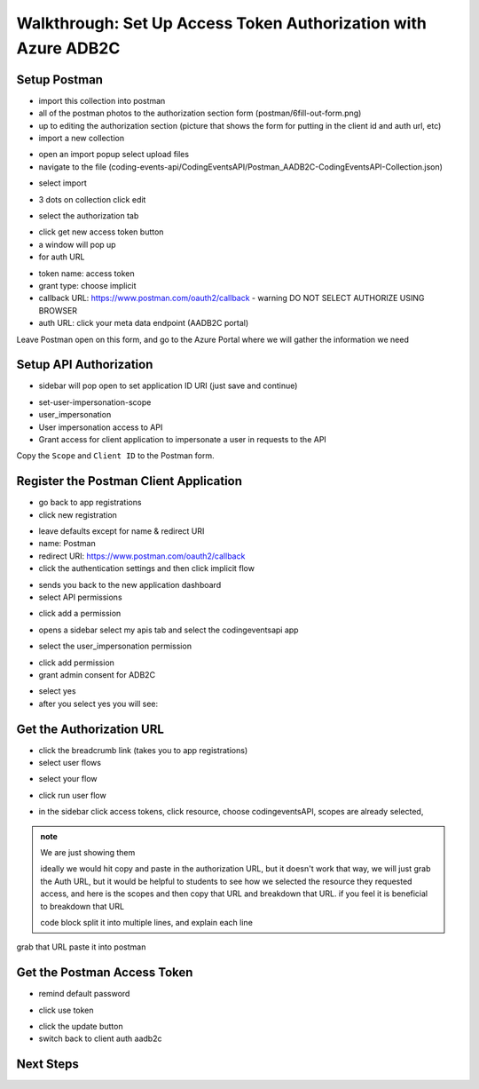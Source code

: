 ===============================================================
Walkthrough: Set Up Access Token Authorization with Azure ADB2C
===============================================================


Setup Postman
=============

- import this collection into postman
- all of the postman photos to the authorization section form (postman/6fill-out-form.png)
- up to editing the authorization section (picture that shows the form for putting in the client id and auth url, etc)

- import a new collection

.. image:: /_static/images/intro-oauth-with-aadb2c/walkthrough_aadb2c-access/postman/1import-collection.png
   :alt: 

- open an import popup select upload files
- navigate to the file (coding-events-api/CodingEventsAPI/Postman_AADB2C-CodingEventsAPI-Collection.json)

.. image:: /_static/images/intro-oauth-with-aadb2c/walkthrough_aadb2c-access/postman/2upload-file.png
   :alt:

- select import

.. image:: /_static/images/intro-oauth-with-aadb2c/walkthrough_aadb2c-access/postman/3select-import.png
   :alt:

- 3 dots on collection click edit

.. image:: /_static/images/intro-oauth-with-aadb2c/walkthrough_aadb2c-access/postman/4edit-collection.png
   :alt:

- select the authorization tab

.. image:: /_static/images/intro-oauth-with-aadb2c/walkthrough_aadb2c-access/postman/5select-authorization-tab.png
   :alt:

- click get new access token button
- a window will pop up
- for auth URL

.. image:: /_static/images/intro-oauth-with-aadb2c/walkthrough_aadb2c-access/postman/6fill-out-form.png
   :alt:

- token name: access token
- grant type: choose implicit
- callback URL: https://www.postman.com/oauth2/callback
  - warning DO NOT SELECT AUTHORIZE USING BROWSER
- auth URL: click your meta data endpoint (AADB2C portal)

Leave Postman open on this form, and go to the Azure Portal where we will gather the information we need

Setup API Authorization
=======================

.. image:: /_static/images/intro-oauth-with-aadb2c/walkthrough_aadb2c-access/1set-api-scopes.png
   :alt: set api scope

- sidebar will pop open to set application ID URI (just save and continue)

.. image:: /_static/images/intro-oauth-with-aadb2c/walkthrough_aadb2c-access/2set-app-id-uri.png
   :alt: set application uri id

- set-user-impersonation-scope
- user_impersonation
- User impersonation access to API
- Grant access for client application to impersonate a user in requests to the API

.. image:: /_static/images/intro-oauth-with-aadb2c/walkthrough_aadb2c-access/3set-user-impersonation-scope.png
   :alt: add user_impersonation scope to API

.. image:: /_static/images/intro-oauth-with-aadb2c/walkthrough_aadb2c-access/3-5copy-scope-uri.png
   :alt: add user_impersonation scope to API

Copy the ``Scope`` and ``Client ID`` to the Postman form.

Register the Postman Client Application
=======================================

- go back to app registrations
- click new registration

.. image:: /_static/images/intro-oauth-with-aadb2c/walkthrough_aadb2c-access/4new-app-registration.png
   :alt: new registration (for client app)

.. image:: /_static/images/intro-oauth-with-aadb2c/walkthrough_aadb2c-access/5application-completed-registration-form.png
   :alt:

- leave defaults except for name & redirect URI
- name: Postman
- redirect URI: https://www.postman.com/oauth2/callback
- click the authentication settings and then click implicit flow

.. image:: /_static/images/intro-oauth-with-aadb2c/walkthrough_aadb2c-access/5-5postman-implicit-flow.png
   :alt:

- sends you back to the new application dashboard
- select API permissions

.. image:: /_static/images/intro-oauth-with-aadb2c/walkthrough_aadb2c-access/6api-permissions.png
   :alt:

- click add a permission

.. image:: /_static/images/intro-oauth-with-aadb2c/walkthrough_aadb2c-access/7add-permission.png
   :alt:

- opens a sidebar select my apis tab and select the codingeventsapi app

.. image:: /_static/images/intro-oauth-with-aadb2c/walkthrough_aadb2c-access/8my-apis.png
   :alt:

- select the user_impersonation permission

.. image:: /_static/images/intro-oauth-with-aadb2c/walkthrough_aadb2c-access/9select-user-impersonation-permission.png
   :alt:

- click add permission

- grant admin consent for ADB2C

.. image:: /_static/images/intro-oauth-with-aadb2c/walkthrough_aadb2c-access/10grant-admin-consent.png
   :alt:

- select yes

- after you select yes you will see:

.. image:: /_static/images/intro-oauth-with-aadb2c/walkthrough_aadb2c-access/11admin-grant-success.png
   :alt:

Get the Authorization URL
=========================



- click the breadcrumb link (takes you to app registrations)
- select user flows

.. image:: /_static/images/intro-oauth-with-aadb2c/walkthrough_aadb2c-access/12select-user-flows.png
   :alt:

- select your flow

.. image:: /_static/images/intro-oauth-with-aadb2c/walkthrough_aadb2c-access/13select-susi-flow.png
   :alt:

- click run user flow

.. image:: /_static/images/intro-oauth-with-aadb2c/walkthrough_aadb2c-access/14run-user-flow.png
   :alt:

- in the sidebar click access tokens, click resource, choose codingeventsAPI, scopes are already selected, 

.. image:: /_static/images/intro-oauth-with-aadb2c/walkthrough_aadb2c-access/15user-flow-final.png
   :alt:

.. admonition:: note

   We are just showing them 

   ideally we would hit copy and paste in the authorization URL, but it doesn't work that way, we will just grab the Auth URL, but it would be helpful to students to see how we selected the resource they requested access, and here is the scopes and then copy that URL and breakdown that URL. if you feel it is beneficial to breakdown that URL

   code block split it into multiple lines, and explain each line

.. image:: /_static/images/intro-oauth-with-aadb2c/walkthrough_aadb2c-access/postman/7metadata-authorization-endpoint.png
   :alt:

grab that URL paste it into postman

Get the Postman Access Token
============================

.. image:: /_static/images/intro-oauth-with-aadb2c/walkthrough_aadb2c-access/postman/8postman-adb2c-form-signin.png
   :alt:

- remind default password

.. image:: /_static/images/intro-oauth-with-aadb2c/walkthrough_aadb2c-access/postman/9postman-access-token-success.png
   :alt:

- click use token

.. image:: /_static/images/intro-oauth-with-aadb2c/walkthrough_aadb2c-access/postman/10postman-auth-tab-complete.png
   :alt:

- click the update button

- switch back to client auth aadb2c

Next Steps
==========

.. lead in to studio
